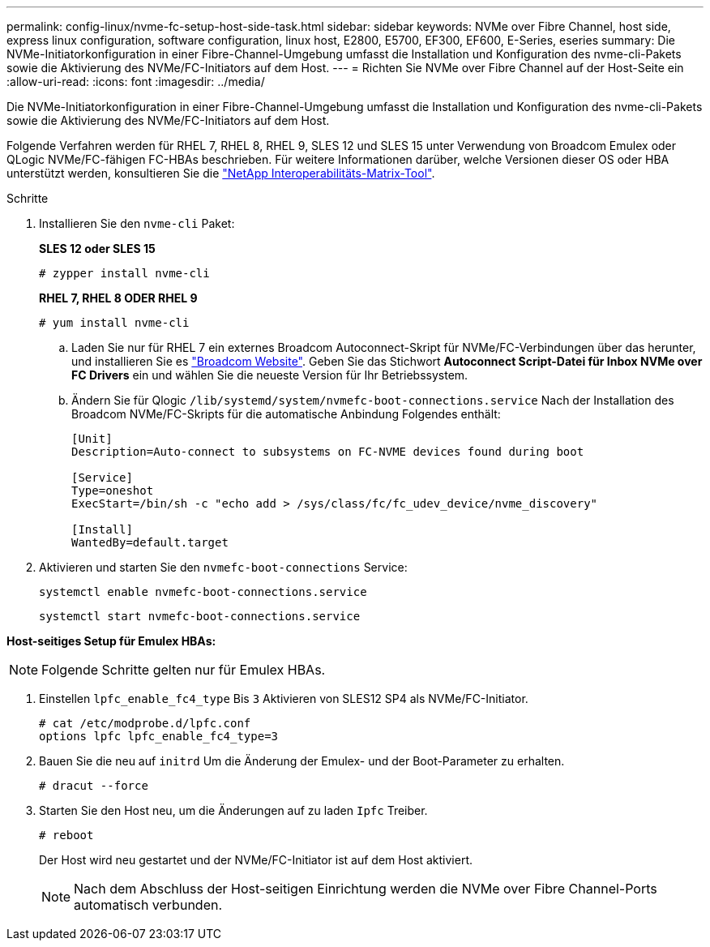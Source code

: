 ---
permalink: config-linux/nvme-fc-setup-host-side-task.html 
sidebar: sidebar 
keywords: NVMe over Fibre Channel, host side, express linux configuration, software configuration, linux host, E2800, E5700, EF300, EF600, E-Series, eseries 
summary: Die NVMe-Initiatorkonfiguration in einer Fibre-Channel-Umgebung umfasst die Installation und Konfiguration des nvme-cli-Pakets sowie die Aktivierung des NVMe/FC-Initiators auf dem Host. 
---
= Richten Sie NVMe over Fibre Channel auf der Host-Seite ein
:allow-uri-read: 
:icons: font
:imagesdir: ../media/


[role="lead"]
Die NVMe-Initiatorkonfiguration in einer Fibre-Channel-Umgebung umfasst die Installation und Konfiguration des nvme-cli-Pakets sowie die Aktivierung des NVMe/FC-Initiators auf dem Host.

Folgende Verfahren werden für RHEL 7, RHEL 8, RHEL 9, SLES 12 und SLES 15 unter Verwendung von Broadcom Emulex oder QLogic NVMe/FC-fähigen FC-HBAs beschrieben. Für weitere Informationen darüber, welche Versionen dieser OS oder HBA unterstützt werden, konsultieren Sie die https://mysupport.netapp.com/matrix["NetApp Interoperabilitäts-Matrix-Tool"^].

.Schritte
. Installieren Sie den `nvme-cli` Paket:
+
*SLES 12 oder SLES 15*

+
[listing]
----

# zypper install nvme-cli
----
+
*RHEL 7, RHEL 8 ODER RHEL 9*

+
[listing]
----

# yum install nvme-cli
----
+
.. Laden Sie nur für RHEL 7 ein externes Broadcom Autoconnect-Skript für NVMe/FC-Verbindungen über das herunter, und installieren Sie es https://www.broadcom.com/support/download-search["Broadcom Website"^]. Geben Sie das Stichwort *Autoconnect Script-Datei für Inbox NVMe over FC Drivers* ein und wählen Sie die neueste Version für Ihr Betriebssystem.
.. Ändern Sie für Qlogic `/lib/systemd/system/nvmefc-boot-connections.service` Nach der Installation des Broadcom NVMe/FC-Skripts für die automatische Anbindung Folgendes enthält:
+
[listing]
----
[Unit]
Description=Auto-connect to subsystems on FC-NVME devices found during boot

[Service]
Type=oneshot
ExecStart=/bin/sh -c "echo add > /sys/class/fc/fc_udev_device/nvme_discovery"

[Install]
WantedBy=default.target
----


. Aktivieren und starten Sie den `nvmefc-boot-connections` Service:
+
[listing]
----
systemctl enable nvmefc-boot-connections.service
----
+
[listing]
----
systemctl start nvmefc-boot-connections.service
----


*Host-seitiges Setup für Emulex HBAs:*


NOTE: Folgende Schritte gelten nur für Emulex HBAs.

. Einstellen `lpfc_enable_fc4_type` Bis `3` Aktivieren von SLES12 SP4 als NVMe/FC-Initiator.
+
[listing]
----
# cat /etc/modprobe.d/lpfc.conf
options lpfc lpfc_enable_fc4_type=3
----
. Bauen Sie die neu auf `initrd` Um die Änderung der Emulex- und der Boot-Parameter zu erhalten.
+
[listing]
----
# dracut --force
----
. Starten Sie den Host neu, um die Änderungen auf zu laden `Ipfc` Treiber.
+
[listing]
----
# reboot
----
+
Der Host wird neu gestartet und der NVMe/FC-Initiator ist auf dem Host aktiviert.

+

NOTE: Nach dem Abschluss der Host-seitigen Einrichtung werden die NVMe over Fibre Channel-Ports automatisch verbunden.


